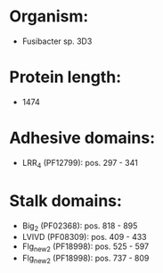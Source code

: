 * Organism:
- Fusibacter sp. 3D3
* Protein length:
- 1474
* Adhesive domains:
- LRR_4 (PF12799): pos. 297 - 341
* Stalk domains:
- Big_2 (PF02368): pos. 818 - 895
- LVIVD (PF08309): pos. 409 - 433
- Flg_new_2 (PF18998): pos. 525 - 597
- Flg_new_2 (PF18998): pos. 737 - 809

